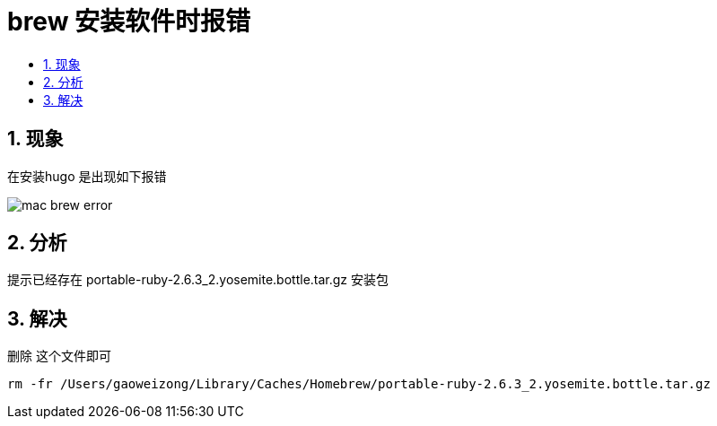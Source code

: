 = brew 安装软件时报错
:toc:
:toc-title:
:toclevels:
:sectnums:


== 现象
在安装hugo 是出现如下报错

image:images/mac_brew_error.jpg[]

== 分析
提示已经存在 portable-ruby-2.6.3_2.yosemite.bottle.tar.gz 安装包

== 解决

删除 这个文件即可
```
rm -fr /Users/gaoweizong/Library/Caches/Homebrew/portable-ruby-2.6.3_2.yosemite.bottle.tar.gz
```
